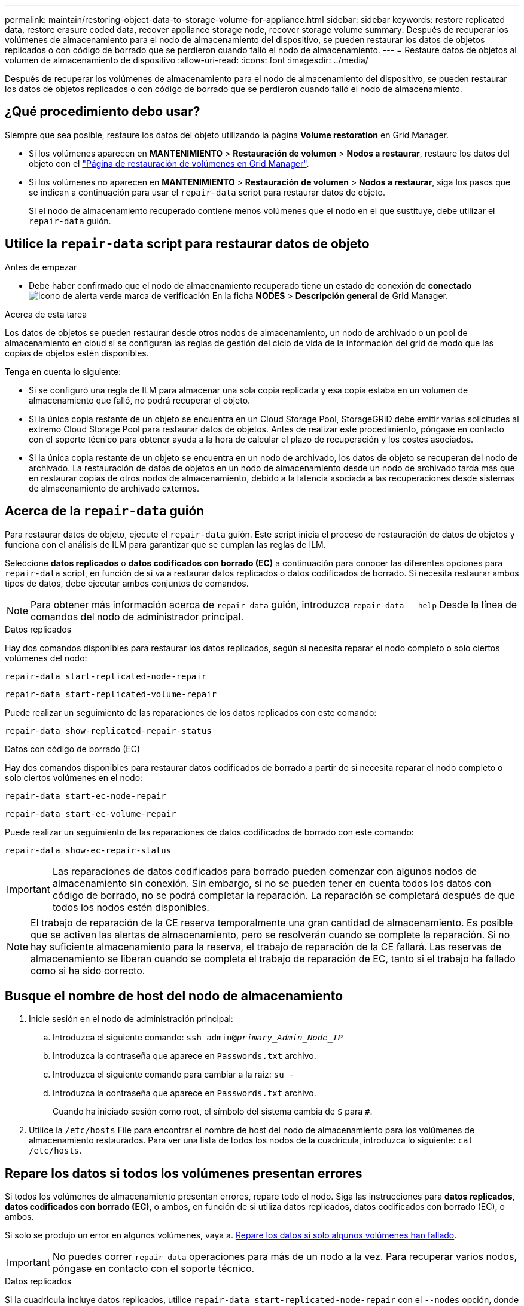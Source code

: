 ---
permalink: maintain/restoring-object-data-to-storage-volume-for-appliance.html 
sidebar: sidebar 
keywords: restore replicated data, restore erasure coded data, recover appliance storage node, recover storage volume 
summary: Después de recuperar los volúmenes de almacenamiento para el nodo de almacenamiento del dispositivo, se pueden restaurar los datos de objetos replicados o con código de borrado que se perdieron cuando falló el nodo de almacenamiento. 
---
= Restaure datos de objetos al volumen de almacenamiento de dispositivo
:allow-uri-read: 
:icons: font
:imagesdir: ../media/


[role="lead"]
Después de recuperar los volúmenes de almacenamiento para el nodo de almacenamiento del dispositivo, se pueden restaurar los datos de objetos replicados o con código de borrado que se perdieron cuando falló el nodo de almacenamiento.



== ¿Qué procedimiento debo usar?

Siempre que sea posible, restaure los datos del objeto utilizando la página *Volume restoration* en Grid Manager.

* Si los volúmenes aparecen en *MANTENIMIENTO* > *Restauración de volumen* > *Nodos a restaurar*, restaure los datos del objeto con el link:../maintain/restoring-volume.html["Página de restauración de volúmenes en Grid Manager"].
* Si los volúmenes no aparecen en *MANTENIMIENTO* > *Restauración de volumen* > *Nodos a restaurar*, siga los pasos que se indican a continuación para usar el `repair-data` script para restaurar datos de objeto.
+
Si el nodo de almacenamiento recuperado contiene menos volúmenes que el nodo en el que sustituye, debe utilizar el `repair-data` guión.





== Utilice la `repair-data` script para restaurar datos de objeto

.Antes de empezar
* Debe haber confirmado que el nodo de almacenamiento recuperado tiene un estado de conexión de *conectado* image:../media/icon_alert_green_checkmark.png["icono de alerta verde marca de verificación"] En la ficha *NODES* > *Descripción general* de Grid Manager.


.Acerca de esta tarea
Los datos de objetos se pueden restaurar desde otros nodos de almacenamiento, un nodo de archivado o un pool de almacenamiento en cloud si se configuran las reglas de gestión del ciclo de vida de la información del grid de modo que las copias de objetos estén disponibles.

Tenga en cuenta lo siguiente:

* Si se configuró una regla de ILM para almacenar una sola copia replicada y esa copia estaba en un volumen de almacenamiento que falló, no podrá recuperar el objeto.
* Si la única copia restante de un objeto se encuentra en un Cloud Storage Pool, StorageGRID debe emitir varias solicitudes al extremo Cloud Storage Pool para restaurar datos de objetos. Antes de realizar este procedimiento, póngase en contacto con el soporte técnico para obtener ayuda a la hora de calcular el plazo de recuperación y los costes asociados.
* Si la única copia restante de un objeto se encuentra en un nodo de archivado, los datos de objeto se recuperan del nodo de archivado. La restauración de datos de objetos en un nodo de almacenamiento desde un nodo de archivado tarda más que en restaurar copias de otros nodos de almacenamiento, debido a la latencia asociada a las recuperaciones desde sistemas de almacenamiento de archivado externos.




== Acerca de la `repair-data` guión

Para restaurar datos de objeto, ejecute el `repair-data` guión. Este script inicia el proceso de restauración de datos de objetos y funciona con el análisis de ILM para garantizar que se cumplan las reglas de ILM.

Seleccione *datos replicados* o *datos codificados con borrado (EC)* a continuación para conocer las diferentes opciones para `repair-data` script, en función de si va a restaurar datos replicados o datos codificados de borrado. Si necesita restaurar ambos tipos de datos, debe ejecutar ambos conjuntos de comandos.


NOTE: Para obtener más información acerca de `repair-data` guión, introduzca `repair-data --help` Desde la línea de comandos del nodo de administrador principal.

[role="tabbed-block"]
====
.Datos replicados
--
Hay dos comandos disponibles para restaurar los datos replicados, según si necesita reparar el nodo completo o solo ciertos volúmenes del nodo:

`repair-data start-replicated-node-repair`

`repair-data start-replicated-volume-repair`

Puede realizar un seguimiento de las reparaciones de los datos replicados con este comando:

`repair-data show-replicated-repair-status`

--
.Datos con código de borrado (EC)
--
Hay dos comandos disponibles para restaurar datos codificados de borrado a partir de si necesita reparar el nodo completo o solo ciertos volúmenes en el nodo:

`repair-data start-ec-node-repair`

`repair-data start-ec-volume-repair`

Puede realizar un seguimiento de las reparaciones de datos codificados de borrado con este comando:

`repair-data show-ec-repair-status`


IMPORTANT: Las reparaciones de datos codificados para borrado pueden comenzar con algunos nodos de almacenamiento sin conexión. Sin embargo, si no se pueden tener en cuenta todos los datos con código de borrado, no se podrá completar la reparación. La reparación se completará después de que todos los nodos estén disponibles.


NOTE: El trabajo de reparación de la CE reserva temporalmente una gran cantidad de almacenamiento. Es posible que se activen las alertas de almacenamiento, pero se resolverán cuando se complete la reparación. Si no hay suficiente almacenamiento para la reserva, el trabajo de reparación de la CE fallará. Las reservas de almacenamiento se liberan cuando se completa el trabajo de reparación de EC, tanto si el trabajo ha fallado como si ha sido correcto.

--
====


== Busque el nombre de host del nodo de almacenamiento

. Inicie sesión en el nodo de administración principal:
+
.. Introduzca el siguiente comando: `ssh admin@_primary_Admin_Node_IP_`
.. Introduzca la contraseña que aparece en `Passwords.txt` archivo.
.. Introduzca el siguiente comando para cambiar a la raíz: `su -`
.. Introduzca la contraseña que aparece en `Passwords.txt` archivo.
+
Cuando ha iniciado sesión como root, el símbolo del sistema cambia de `$` para `#`.



. Utilice la `/etc/hosts` File para encontrar el nombre de host del nodo de almacenamiento para los volúmenes de almacenamiento restaurados. Para ver una lista de todos los nodos de la cuadrícula, introduzca lo siguiente: `cat /etc/hosts`.




== Repare los datos si todos los volúmenes presentan errores

Si todos los volúmenes de almacenamiento presentan errores, repare todo el nodo. Siga las instrucciones para *datos replicados*, *datos codificados con borrado (EC)*, o ambos, en función de si utiliza datos replicados, datos codificados con borrado (EC), o ambos.

Si solo se produjo un error en algunos volúmenes, vaya a. <<Repare los datos si solo algunos volúmenes han fallado>>.


IMPORTANT: No puedes correr `repair-data` operaciones para más de un nodo a la vez. Para recuperar varios nodos, póngase en contacto con el soporte técnico.

[role="tabbed-block"]
====
.Datos replicados
--
Si la cuadrícula incluye datos replicados, utilice `repair-data start-replicated-node-repair` con el `--nodes` opción, donde `--nodes` Es el nombre de host (nombre del sistema), para reparar todo el nodo de almacenamiento.

Este comando repara los datos replicados en un nodo de almacenamiento denominado SG-DC-SN3:

`repair-data start-replicated-node-repair --nodes SG-DC-SN3`


NOTE: A medida que se restauran los datos del objeto, la alerta de *Objetos perdidos* se activa si el sistema StorageGRID no puede localizar los datos de objetos replicados. Es posible que se activen alertas en los nodos de almacenamiento de todo el sistema. Debe determinar la causa de la pérdida y si es posible la recuperación. Consulte link:../troubleshoot/investigating-lost-objects.html["Investigar los objetos perdidos"].

--
.Datos con código de borrado (EC)
--
Si el grid contiene datos con código de borrado, utilice `repair-data start-ec-node-repair` con el `--nodes` opción, donde `--nodes` Es el nombre de host (nombre del sistema), para reparar todo el nodo de almacenamiento.

Este comando repara los datos codificados con borrado en un nodo de almacenamiento denominado SG-DC-SN3:

`repair-data start-ec-node-repair --nodes SG-DC-SN3`

La operación devuelve un valor exclusivo `repair ID` eso lo identifica `repair_data` funcionamiento. Utilice esto `repair ID` para realizar un seguimiento del progreso y el resultado de la `repair_data` funcionamiento. No se devuelve ningún otro comentario cuando finaliza el proceso de recuperación.


NOTE: Las reparaciones de datos codificados para borrado pueden comenzar con algunos nodos de almacenamiento sin conexión. La reparación se completará después de que todos los nodos estén disponibles.

--
====


== Repare los datos si solo algunos volúmenes han fallado

Si solo se produjo un error en algunos de los volúmenes, repare los volúmenes afectados. Siga las instrucciones para *datos replicados*, *datos codificados con borrado (EC)*, o ambos, en función de si utiliza datos replicados, datos codificados con borrado (EC), o ambos.

Si todos los volúmenes presentan errores, vaya a. <<Repare los datos si todos los volúmenes presentan errores>>.

Introduzca los ID de volumen en hexadecimal. Por ejemplo: `0000` es el primer volumen y. `000F` es el volumen decimosexto. Puede especificar un volumen, un rango de volúmenes o varios volúmenes que no estén en una secuencia.

Todos los volúmenes deben estar en el mismo nodo de almacenamiento. Si necesita restaurar volúmenes para más de un nodo de almacenamiento, póngase en contacto con el soporte técnico.

[role="tabbed-block"]
====
.Datos replicados
--
Si la cuadrícula contiene datos replicados, utilice `start-replicated-volume-repair` con el `--nodes` opción para identificar el nodo (dónde `--nodes` es el nombre de host del nodo). A continuación, agregue el `--volumes` o. `--volume-range` como se muestra en los siguientes ejemplos.

*Single volume*: Este comando restaura los datos replicados al volumen `0002` En un nodo de almacenamiento denominado SG-DC-SN3:

`repair-data start-replicated-volume-repair --nodes SG-DC-SN3 --volumes 0002`

*Intervalo de volúmenes*: Este comando restaura los datos replicados a todos los volúmenes del intervalo `0003` para `0009` En un nodo de almacenamiento denominado SG-DC-SN3:

`repair-data start-replicated-volume-repair --nodes SG-DC-SN3 --volume-range 0003,0009`

*Varios volúmenes que no están en una secuencia*: Este comando restaura los datos replicados a los volúmenes `0001`, `0005`, y. `0008` En un nodo de almacenamiento denominado SG-DC-SN3:

`repair-data start-replicated-volume-repair --nodes SG-DC-SN3 --volumes 0001,0005,0008`


NOTE: A medida que se restauran los datos del objeto, la alerta de *Objetos perdidos* se activa si el sistema StorageGRID no puede localizar los datos de objetos replicados. Es posible que se activen alertas en los nodos de almacenamiento de todo el sistema. Tenga en cuenta la descripción de la alerta y las acciones recomendadas para determinar la causa de la pérdida y si la recuperación es posible.

--
.Datos con código de borrado (EC)
--
Si el grid contiene datos con código de borrado, utilice `start-ec-volume-repair` con el `--nodes` opción para identificar el nodo (dónde `--nodes` es el nombre de host del nodo). A continuación, agregue el `--volumes` o. `--volume-range` como se muestra en los siguientes ejemplos.

*Volumen único*: Este comando restaura los datos codificados por borrado al volumen `0007` En un nodo de almacenamiento denominado SG-DC-SN3:

`repair-data start-ec-volume-repair --nodes SG-DC-SN3 --volumes 0007`

*Intervalo de volúmenes*: Este comando restaura los datos codificados por borrado a todos los volúmenes del intervalo `0004` para `0006` En un nodo de almacenamiento denominado SG-DC-SN3:

`repair-data start-ec-volume-repair --nodes SG-DC-SN3 --volume-range 0004,0006`

*Múltiples volúmenes no en una secuencia*: Este comando restaura datos codificados por borrado a volúmenes `000A`, `000C`, y. `000E` En un nodo de almacenamiento denominado SG-DC-SN3:

`repair-data start-ec-volume-repair --nodes SG-DC-SN3 --volumes 000A,000C,000E`

La `repair-data` la operación devuelve un valor exclusivo `repair ID` eso lo identifica `repair_data` funcionamiento. Utilice esto `repair ID` para realizar un seguimiento del progreso y el resultado de la `repair_data` funcionamiento. No se devuelve ningún otro comentario cuando finaliza el proceso de recuperación.


NOTE: Las reparaciones de datos codificados para borrado pueden comenzar con algunos nodos de almacenamiento sin conexión. La reparación se completará después de que todos los nodos estén disponibles.

--
====


== Reparaciones del monitor

Supervise el estado de los trabajos de reparación, en función de si utiliza *datos replicados*, *datos codificados por borrado (EC)* o ambos.

También es posible supervisar el estado de los trabajos de restauración de volúmenes en curso y ver un historial de los trabajos de restauración completados enlink:../maintain/restoring-volume.html["Administrador de grid"].

[role="tabbed-block"]
====
.Datos replicados
--
* Para obtener un porcentaje de finalización estimado para la reparación replicada, agregue el `show-replicated-repair-status` opción del comando repair-data.
+
`repair-data show-replicated-repair-status`

* Para determinar si las reparaciones están completas:
+
.. Seleccione *NODES* > *_Storage Node que se está reparando_* > *ILM*.
.. Revise los atributos en la sección Evaluación. Una vez completadas las reparaciones, el atributo *esperando - todo* indica 0 objetos.


* Para supervisar la reparación con más detalle:
+
.. Seleccione *SUPPORT* > *Tools* > *Topología de cuadrícula*.
.. Seleccione *_grid_* > *_nodo de almacenamiento que se está reparando_* > *LDR* > *almacén de datos*.
.. Utilice una combinación de los siguientes atributos para determinar, como sea posible, si las reparaciones replicadas se han completado.
+

NOTE: Puede haber incoherencias en Cassandra y no se realiza un seguimiento de las reparaciones fallidas.

+
*** *Reparaciones intentadas (XRPA)*: Utilice este atributo para realizar un seguimiento del progreso de las reparaciones replicadas. Este atributo aumenta cada vez que un nodo de almacenamiento intenta reparar un objeto de alto riesgo. Cuando este atributo no aumenta durante un período más largo que el período de exploración actual (proporcionado por el atributo *período de exploración -- estimado*), significa que el análisis de ILM no encontró objetos de alto riesgo que necesitan ser reparados en ningún nodo.
+

NOTE: Los objetos de alto riesgo son objetos que corren el riesgo de perderse por completo. Esto no incluye objetos que no cumplen con la configuración de ILM.

*** *Período de exploración -- estimado (XSCM)*: Utilice este atributo para estimar cuándo se aplicará un cambio de directiva a objetos ingeridos previamente. Si el atributo *reparos intentados* no aumenta durante un período más largo que el período de adquisición actual, es probable que se realicen reparaciones replicadas. Tenga en cuenta que el período de adquisición puede cambiar. El atributo *período de exploración -- estimado (XSCM)* se aplica a toda la cuadrícula y es el máximo de todos los periodos de exploración de nodos. Puede consultar el historial de atributos *período de exploración -- Estimated* de la cuadrícula para determinar un intervalo de tiempo adecuado.






--
.Datos con código de borrado (EC)
--
Para supervisar la reparación de datos codificados mediante borrado y vuelva a intentar cualquier solicitud que pudiera haber fallado:

. Determine el estado de las reparaciones de datos codificadas por borrado:
+
** Seleccione *SUPPORT* > *Tools* > *Metrics* para ver el tiempo estimado hasta la finalización y el porcentaje de finalización del trabajo actual. A continuación, seleccione *EC Overview* en la sección Grafana. Consulte los paneles *tiempo estimado de trabajo de Grid EC hasta finalización* y *Porcentaje de trabajo de Grid EC completado*.
** Utilice este comando para ver el estado de un elemento específico `repair-data` operación:
+
`repair-data show-ec-repair-status --repair-id repair ID`

** Utilice este comando para enumerar todas las reparaciones:
+
`repair-data show-ec-repair-status`

+
El resultado muestra información, como `repair ID`, para todas las reparaciones que se estén ejecutando anteriormente y actualmente.



. Si el resultado muestra que la operación de reparación ha dado error, utilice el `--repair-id` opción de volver a intentar la reparación.
+
Este comando vuelve a intentar una reparación de nodo con fallos mediante el ID de reparación 6949309319275667690:

+
`repair-data start-ec-node-repair --repair-id 6949309319275667690`

+
Este comando reintenta realizar una reparación de volumen con fallos mediante el ID de reparación 6949309319275667690:

+
`repair-data start-ec-volume-repair --repair-id 6949309319275667690`



--
====